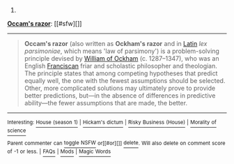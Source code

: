 :PROPERTIES:
:Author: autowikibot
:Score: 2
:DateUnix: 1428912894.0
:DateShort: 2015-Apr-13
:END:

***** 
      :PROPERTIES:
      :CUSTOM_ID: section
      :END:
****** 
       :PROPERTIES:
       :CUSTOM_ID: section-1
       :END:
**** 
     :PROPERTIES:
     :CUSTOM_ID: section-2
     :END:
[[https://en.wikipedia.org/wiki/Occam's%20razor][*Occam's razor*]]: [[#sfw][]]

--------------

#+begin_quote
  *Occam's razor* (also written as *Ockham's razor* and in [[https://en.wikipedia.org/wiki/Latin][Latin]] /lex parsimoniae/, which means 'law of parsimony') is a problem-solving principle devised by [[https://en.wikipedia.org/wiki/William_of_Ockham][William of Ockham]] (c. 1287--1347), who was an English [[https://en.wikipedia.org/wiki/Franciscan][Franciscan]] friar and scholastic philosopher and theologian. The principle states that among competing hypotheses that predict equally well, the one with the fewest assumptions should be selected. Other, more complicated solutions may ultimately prove to provide better predictions, but---in the absence of differences in predictive ability---the fewer assumptions that are made, the better.

  * 
    :PROPERTIES:
    :CUSTOM_ID: section-3
    :END:
  [[https://i.imgur.com/iVDoO20.jpg][*Image*]] [[https://commons.wikimedia.org/wiki/File:Heliocentric.jpg][^{i}]] - /Andreas Cellarius's illustration of the Copernican system, from the Harmonia Macrocosmica (1708).The motions of the sun, moon and other solar system planets can be calculated using a geocentric model (the earth is at the center) or using a heliocentric model (the sun is at the center). Both work, but the geocentric system requires many more assumptions than the heliocentric system, which has only seven. This was pointed out in a preface to Copernicus' first edition of De revolutionibus orbium coelestium./
#+end_quote

--------------

^{Interesting:} [[https://en.wikipedia.org/wiki/House_(season_1)][^{House} ^{(season} ^{1)}]] ^{|} [[https://en.wikipedia.org/wiki/Hickam%27s_dictum][^{Hickam's} ^{dictum}]] ^{|} [[https://en.wikipedia.org/wiki/Risky_Business_(House)][^{Risky} ^{Business} ^{(House)}]] ^{|} [[https://en.wikipedia.org/wiki/Morality_of_science][^{Morality} ^{of} ^{science}]]

^{Parent} ^{commenter} ^{can} [[/message/compose?to=autowikibot&subject=AutoWikibot%20NSFW%20toggle&message=%2Btoggle-nsfw+cqamy60][^{toggle} ^{NSFW}]] ^{or[[#or][]]} [[/message/compose?to=autowikibot&subject=AutoWikibot%20Deletion&message=%2Bdelete+cqamy60][^{delete}]]^{.} ^{Will} ^{also} ^{delete} ^{on} ^{comment} ^{score} ^{of} ^{-1} ^{or} ^{less.} ^{|} [[http://www.np.reddit.com/r/autowikibot/wiki/index][^{FAQs}]] ^{|} [[http://www.np.reddit.com/r/autowikibot/comments/1x013o/for_moderators_switches_commands_and_css/][^{Mods}]] ^{|} [[http://www.np.reddit.com/r/autowikibot/comments/1ux484/ask_wikibot/][^{Magic} ^{Words}]]